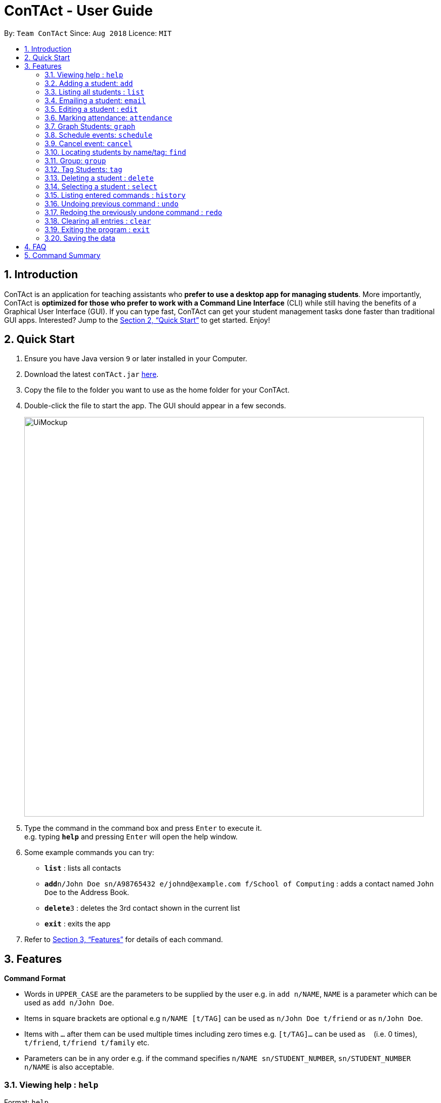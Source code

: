 = ConTAct - User Guide
:site-section: UserGuide
:toc:
:toc-title:
:toc-placement: preamble
:sectnums:
:imagesDir: images
:stylesDir: stylesheets
:xrefstyle: full
:experimental:
ifdef::env-github[]
:tip-caption: :bulb:
:note-caption: :information_source:
endif::[]
:repoURL: https://github.com/CS2103-AY1819S1-W13-3/main.git

By: `Team ConTAct`      Since: `Aug 2018`      Licence: `MIT`

== Introduction

ConTAct is an application for teaching assistants who *prefer to use a desktop app for managing students*. More importantly, ConTAct is *optimized for those who prefer to work with a Command Line Interface* (CLI) while still having the benefits of a Graphical User Interface (GUI). If you can type fast, ConTAct can get your student management tasks done faster than traditional GUI apps. Interested? Jump to the <<Quick Start>> to get started. Enjoy!

== Quick Start

.  Ensure you have Java version `9` or later installed in your Computer.
.  Download the latest `conTAct.jar` link:{repoURL}/releases[here].
.  Copy the file to the folder you want to use as the home folder for your ConTAct.
.  Double-click the file to start the app. The GUI should appear in a few seconds.
+
image::UiMockup.png[width="790"]
+
.  Type the command in the command box and press kbd:[Enter] to execute it. +
e.g. typing *`help`* and pressing kbd:[Enter] will open the help window.
.  Some example commands you can try:

* *`list`* : lists all contacts
* **`add`**`n/John Doe sn/A98765432 e/johnd@example.com f/School of Computing` : adds a contact named `John Doe` to the Address Book.
* **`delete`**`3` : deletes the 3rd contact shown in the current list
* *`exit`* : exits the app

.  Refer to <<Features>> for details of each command.

[[Features]]
== Features

====
*Command Format*

* Words in `UPPER_CASE` are the parameters to be supplied by the user e.g. in `add n/NAME`, `NAME` is a parameter which can be used as `add n/John Doe`.
* Items in square brackets are optional e.g `n/NAME [t/TAG]` can be used as `n/John Doe t/friend` or as `n/John Doe`.
* Items with `…`​ after them can be used multiple times including zero times e.g. `[t/TAG]...` can be used as `{nbsp}` (i.e. 0 times), `t/friend`, `t/friend t/family` etc.
* Parameters can be in any order e.g. if the command specifies `n/NAME sn/STUDENT_NUMBER`, `sn/STUDENT_NUMBER n/NAME` is also acceptable.
====

=== Viewing help : `help`

Format: `help`

=== Adding a student: `add`

Adds a student to the address book +
Format: `add n/NAME sn/STUDENT_NUMBER e/EMAIL f/FACULTY [t/TAG]...`

[TIP]
A student can have any number of tags (including 0)

Examples:

* `add n/Damith Rajapakse sn/A98765432 e/johnd@example.com f/School of Computing`
* `add n/Bob Ross t/student e/betsycrowe@example.com f/Faculty of Science sn/U1234567 t/physics`

=== Listing all students : `list`

Shows a list of all students in the address book. +
Format: `list`

// tag::email[]
=== Emailing a student: `email`

Allows the user to email a specific student. +
Format: `email INDEX s/SUBJECT b/BODY`

****
* The subject of the email is specified after the s/ and the body after the b/.
* The user can specify one student index, after the `email` command word.
* The user will be redirected to an Outlook sign in page, and has to give consent to allow the application to send the mail on the user's behalf.
****

Examples:

* `email 2 s/Attendance Problem b/Your attendance is poor. Is there a problem?` +
This gathers the email address of the student at index 2, and sets the subject and body respectively. It then asks the user for permission to send the email on their behalf and once the user consents, it sends the email.
// end::email[]

=== Editing a student : `edit`

Edits an existing student in the address book. +
Format: `edit INDEX [n/NAME] [sn/STUDENT_NUMBER] [e/EMAIL] [f/FACULTY] [t/TAG]...`

****
* Edits the student at the specified `INDEX`. The index refers to the index number shown in the displayed student list. The index *must be a positive integer* 1, 2, 3, ...
* At least one of the optional fields must be provided.
* Existing values will be updated to the input values.
* When editing tags, the existing tags of the student will be removed i.e adding of tags is not cumulative.
* You can remove all the student's tags by typing `t/` without specifying any tags after it.
****

Examples:

* `edit 1 sn/A91234567 e/johndoe@example.com` +
Edits the student number and email address of the 1st student to be `A91234567` and `johndoe@example.com` respectively.
* `edit 2 n/Betsy Crower t/` +
Edits the name of the 2nd student to be `Betsy Crower` and clears all existing tags.

// tag::attendance[]
=== Marking attendance: `attendance`

Allows the user to mark the attendance of students using the index number as well as group name. +
Format: `attendance INDEX at/ATTENDANCE` or `attendance g/GROUP_NAME at/ATTENDANCE`

* The attendance marking can be done individually, by using the index number of the student.
* The user can also collectively mark the attendance by specifying the `group`. Then, the user can update the attendance of the students who do not follow the majority specifically.
** The group must exist for the user to update the attendance of the group. If the group does not exist, the user needs to create the required group first. See `group` feature on how to create a group of students.
* The user can update the attendance of the student/students who are absent as 'absent' or '0' and who are present as 'present' or '1' (any other value updates the attendance to undefined).
* The existing attendance of the student will be overwritten by the user input values.

Examples:

* `attendance 1 at/present` +
Marks the attendance of the student with index number 1 as present.

* `attendance 3 at/0` +
Marks the attendance of the student with index number 3 as absent.

* `attendance g/tutorial1 at/1` +
Marks the attendance of all the students in group-tutorial1 as present.
// end::attendance[]

// tag:graph[]
=== Graph Students: `graph`
Graph students attendance whose names contain any of the given keywords. +
Format: `graph KEYWORD [MORE_KEYWORDS]`

****
* The search is case insensitive. e.g `hans` will match `Hans`
* The order of the keywords does not matter. e.g. `Hans Bo` will match `Bo Hans`
* Only the name is searched.
* Only full words will be matched e.g. `Han` will not match `Hans`
* Students matching at least one keyword will be returned (i.e. `OR` search). e.g. `Hans Bo` will return `Hans Gruber`, `Bo Yang`
****

Graph students attendance tagged with specified tag. +
Format: `graph t/TAG [MORE_TAGS]`

****
* Tags are case sensitive
* The order of the tags does not matter
* Students matching at least one tag will be returned (i.e. `OR` search)
****

Examples:

* `graph John` +
Returns attendance graph of `john` and `John Doe`
* `graph Betsy Tim John` +
Returns attendance graph of any student having names `Betsy`, `Tim`, or `John`
* `graph t/students` +
Returns attendance graph of students tagged with `t/students`
* `graph t/students t/colleagues` +
Returns attendance graph of students tagged with `t/students` or `t/colleagues`
+
// end::graph[]

// tag::schedule[]
=== Schedule events: `schedule`

Schedules an event for the user to keep track of. +
Format: `schedule event/EVENT_NAME date/DATE start/TIME_START end/TIME_END [descr/DESCRIPTION]`

****
* The event will be scheduled and reflected on the user's list of events.
* Events with the same event name, date, start time, and end time, will be considered as duplicates, and will not be scheduled again.
* Invalid dates and times will not be scheduled e.g. `32-12-2018` will not schedule any event. Also, the year range is between 1600 and 9999.
****

Examples:

* `schedule event/CS2103 Tutorial 11 date/14-11-2018 start/13:00 end/14:00 descr/Final Product Demo` +
Schedules an event named `CS2103 Tutorial 11` on 14-11-2018 from 1:00pm to 2:00pm.
+
image::ScheduleExampleForUG.png[width=700]
+
// end::schedule[]

// tag::cancel[]
=== Cancel event: `cancel`

Cancels an event already in the calendar. +
Format: `cancel event/EVENT_NAME date/DATE start/TIME_START end/TIME_END`

****
* The event will be cancelled and be deleted from the user's list of events.
* Like `schedule`, the format is the same, and the event with the exact details must exist within the calendar.
****

Examples:

* `cancel event/CS2103 Consultation date/24-9-2019 start/18:00 end/19:00` +
Cancels the event named `CS2103 Consultation` on 24-9-2019 from 6:00pm to 7:00pm that is present in the calendar.
+
// end::cancel[]

=== Locating students by name/tag: `find`

Finds students whose names contain any of the given keywords. +
Format: `find KEYWORD [MORE_KEYWORDS]`

****
* The search is case insensitive. e.g `hans` will match `Hans`
* The order of the keywords does not matter. e.g. `Hans Bo` will match `Bo Hans`
* Only the name is searched.
* Only full words will be matched e.g. `Han` will not match `Hans`
* Students matching at least one keyword will be returned (i.e. `OR` search). e.g. `Hans Bo` will return `Hans Gruber`, `Bo Yang`
****

Finds students tagged with specified tag. +
Format: `find t/TAG [MORE_TAGS]`

****
* Tags are case sensitive
* The order of the tags does not matter
* Students matching at least one tag will be returned (i.e. `OR` search)
****

Examples:

* `find John` +
Returns `john` and `John Doe`
* `find Betsy Tim John` +
Returns any student having names `Betsy`, `Tim`, or `John`
* `find t/students` +
Returns students tagged with `t/students`
* `find t/students t/colleagues` +
Returns students tagged with `t/students` or `t/colleagues`

// tag::group[]
=== Group: `group`
A `Group` represents a group of `Students` in the app. Some commands accept `Groups` as an alternative to `INDEX` as a parameter to perform batch operations instead of individual operations.

==== Group Creation
Format: `group [g/grpName] find t/TAGNAME` or `group [g/grpName] find KEYWORD`

This creates a Group containing the Students returned by the find command with the supplied arguments.

`group find t/friends` will find all students in the Address Book tagged with "friends" and add them to a group.

* [v2.0] `group index INDEX...` will take a series of indices as arguments and group the students represented by the indices
```
// assume that the current display shows {Adam, Bob, Charles, Dylan}
group g/grp1 index 1 4
// g/grp1 will then contain {Adam, Dylan} since Adam is index 1 and Dylan is index 4 on the currently displayed list
```

==== Named Groups
Groups can be named by using the prefix `g/GROUPNAME`. If not specified, the name of the created Group will default to "g/default",
i.e. `group find t/friends` is equivalent to `group g/default find t/friends`

E.g. `group g/myGroupName find t/friends` will add the Students tagged with "friends" to a Group called "myGroupName"

Note: Group names must be alphanumeric and not contain spaces.


==== Manipulating Groups
Groups are able to be manipulated to expand or contract the selection to fit the users needs

* `join` will take two groups as arguments and create a new group that contains students from either of the groups
```
// assume that g/grp1 contains {Adam, Bob}
// g/grp2 contains {Bob, Charles}
group g/grp3 join g/grp1 g/grp2
// g/grp3 will contain {Adam, Bob, Charles}
```

* `and` will take two groups as arguments and create a new group that contains only students that are in both of the groups
```
// assume that g/grp1 contains {Adam, Bob}
// g/grp2 contains {Bob, Charles}
group g/grp3 and g/grp1 g/grp2
// g/grp3 will contain {Bob} since Bob is the only student in g/grp1 and g/grp2
```

* [v2.0] `complement` will take one groups as an argument and create a new group that contains every student except those in the supplied group
```
// assume that there are a total of 3 entries, {Adam, Bob, Charles}
// and g/grp1 contains {Bob}
group g/grp2 complement g/grp1
// g/grp2 will then contain {Adam, Charles} since Bob is in g/grp1 and will thus be excluded
```

General format: `group [g/DEST_GROUP] <operation> g/OPERANDGROUP1 [g/OPERANDGROUP2]`

Note: The first operand is compulsory while the second operand is optional and will default to "g/default"

==== Displaying Groups
The Students in a Group can be shown in the GUI with the following command:

`group [g/GROUPTOBESHOWN] show`

==== Interactions with `undo` and `redo`
Due to the way `undo` and `redo` are implemented, Groups that are changed as a result of these commands will not behave as expected, the students that are changed will be removed from the Group.

For example,
```
// g/grp1 contains {Adam, Bob}
delete 1 // delete Adam
// g/grp1 will now only contain {Bob}
undo // restores Adam to the addressbook
// g/grp1 will not be restored to the previous state and will still only contain {Bob}
```

==== Reference
(Implemented as of 1.4)

* `group [g/grp1] find <KEYWORD|t/TAG...>` -- finds persons matching KEYWORD in their name or matching specified tags and group under _grp1_
* `group [g/grp1] join g/grp2 g/grp3` -- groups the *union* of _grp2_ and _grp3_ under _grp1_
* `group [g/grp1] and g/grp2 g/grp3` -- groups the *intersection* of _grp2_ and _grp3_ under _grp1_
* `group [g/grp1] show` -- displays students from _grp1_ in the GUI

Notes:

* g/grp1 defaults to _default_ if omitted

Examples:

* `group find t/friends` -- adds all students with tag _t/friends_ under _g/default_
* `group g/abc find t/colleagues` -- groups all students with tag _t/colleagues_ under _g/abc_
* `group join g/a g/b` -- groups students in either _g/a_ or _g/b_ under _g/default_ (union of a and b)
* `group and g/a g/b` -- groups students in both _g/a_ and _g/b_ under _g/default_ (intersection of a and b)
* `group g/test show` -- shows students grouped under _g/test_ in the GUI
// end::group[]

// tag::cmdtag[]
=== Tag Students: `tag`
Adds, sets or deletes tags from students (by index or by name).

Format: `tag add|set|del index|g/group [t/tags...]`

Examples:
```
tag add 1 t/tut1 // Adds the tag "tut1" to first person in list
tag set 1 t/tut1 // Removes all tags from first person in list and adds tag "tut1"
tag del 1 t/tut1 // Removes the tag "tut1" to first person in list (does not do anything if supplied tag is not found)

tag add g/students t/cs2103 // Adds the tag "cs2103" to all students in the group named "students"
```

Note:

* The command accepts any number of tags (including 0), using `tag set` with no tags supplied will clear all tags
* The command will not fail even if the supplied tag is already present in the case of `tag add` and `tag set`
* The command will not fail even if the supplied tag is absent in the case of `tag delete`
* The command will still display a success message if the above cases occur
// end::cmdtag[]

=== Deleting a student : `delete`

Deletes the specified student from the address book. +
Format: `delete INDEX`

****
* Deletes the student at the specified `INDEX`.
* The index refers to the index number shown in the displayed student list.
* The index *must be a positive integer* 1, 2, 3, ...
****

Examples:

* `list` +
`delete 2` +
Deletes the 2nd student in the address book.
* `find Betsy` +
`delete 1` +
Deletes the 1st student in the results of the `find` command.

=== Selecting a student : `select`

Selects the student identified by the index number used in the displayed student list. +
Format: `select INDEX`

****
* Selects the student and loads the Google search page the student at the specified `INDEX`.
* The index refers to the index number shown in the displayed student list.
* The index *must be a positive integer* `1, 2, 3, ...`
****

Examples:

* `list` +
`select 2` +
Selects the 2nd student in the address book.
* `find Betsy` +
`select 1` +
Selects the 1st student in the results of the `find` command.

=== Listing entered commands : `history`

Lists all the commands that you have entered in reverse chronological order. +
Format: `history`

[NOTE]
====
Pressing the kbd:[&uarr;] and kbd:[&darr;] arrows will display the previous and next input respectively in the command box.
====

// tag::undoredo[]
=== Undoing previous command : `undo`

Restores the address book and/or calendar to the state before the previous _undoable_ command was executed. +
Format: `undo`

[NOTE]
====
Undoable commands: those commands that modify the address book's content (`add`, `delete`, `edit` and `clear`) or the calendar's content (`schedule`, `cancel`, and `clear`)
====

Examples:

* `delete 1` +
`list` +
`undo` (reverses the `delete 1` command) +

* `select 1` +
`list` +
`undo` +
The `undo` command fails as there are no undoable commands executed previously.

* `delete 1` +
`schedule event/CS2103 Consultation date/24-9-2019 start/18:00 end/19:00` +
`undo` (reverses the `schedule event/CS2103 Consultation date/24-9-2019 start/18:00 end/19:00` command) +
`undo` (reverses the `delete 1` command) +

=== Redoing the previously undone command : `redo`

Reverses the most recent `undo` command. +
Format: `redo`

Examples:

* `delete 1` +
`undo` (reverses the `delete 1` command) +
`redo` (reapplies the `delete 1` command) +

* `delete 1` +
`redo` +
The `redo` command fails as there are no `undo` commands executed previously.

* `delete 1` +
`clear` +
`undo` (reverses the `clear` command) +
`undo` (reverses the `delete 1` command) +
`redo` (reapplies the `delete 1` command) +
`redo` (reapplies the `clear` command) +
// end::undoredo[]

// tag::clear[]
=== Clearing all entries : `clear`

Clears all entries from the address book and calendar. +
Format: `clear`
// end::clear[]

=== Exiting the program : `exit`

Exits the program. +
Format: `exit`

=== Saving the data

Address book data are saved in the hard disk automatically after any command that changes the data. +
There is no need to save manually.

== FAQ

*Q*: How do I transfer my data to another Computer? +
*A*: Install the app in the other computer and overwrite the empty data file it creates with the file that contains the data of your previous ConTAct folder.

== Command Summary

* *Add* `add n/NAME sn/STUDENT_NUMBER e/EMAIL f/FACULTY [t/TAG]...` +
e.g. `add n/James Ho sn/A22224444 e/jamesho@example.com f/School of Computing t/student t/computerscience`
* *Clear* : `clear`
* *Delete* : `delete INDEX` +
e.g. `delete 3`
* *Edit* : `edit INDEX [n/NAME] [sn/STUDENT_NUMBER] [e/EMAIL] [f/FACULTY] [t/TAG]...` +
e.g. `edit 2 n/James Lee e/jameslee@example.com`
* *Attendance* : `attendance INDEX_NUMBER at/ATTENDANCE`
e.g. `attendance 1 at/1` or `attendance g/tutorial1 at/1`
* *Schedule* : `schedule event/EVENT_NAME date/DATE start/TIME_START end/TIME_END descr/DESCRIPTION` +
e.g `schedule event/CS2103-Tutorial-W13 date/22-3-2018 start/16:00 end/18:00 descr/Product demo`
* *Cancel* : `cancel event/EVENT_NAME date/DATE start/TIME_START end/TIME_END` +
e.g. `cancel event/CS2103 Consultation date/24-9-2019 start/18:00 end/19:00`
* *Email* : `email GROUP_NAME [MORE_GROUP_NAMES]
e.g. `email CS2103-Tutorial-W13`
* *Find* : `find KEYWORD [MORE_KEYWORDS]` +
e.g. `find James Jake`
* *List* : `list`
* *Help* : `help`
* *Select* : `select INDEX` +
e.g.`select 2`
* *History* : `history`
* *Undo* : `undo`
* *Redo* : `redo`
* *Tag* : `tag add|set|del index|g/group [t/tags...]`
* *Group* : `group [g/m1] ...`
** `find <KEYWORD|t/TAG...>` -- finds persons matching KEYWORD in their name or matching specified tags and group under _m1_
** `join g/m2 g/m3` -- sets _m1_ to be the *union* of _m2_ and _m3_
** `and g/m2 g/m3` -- sets _m1_ to be the *intersection* of _m2_ and _m3_
** `show` -- displays students from _m1_ in the GUI
